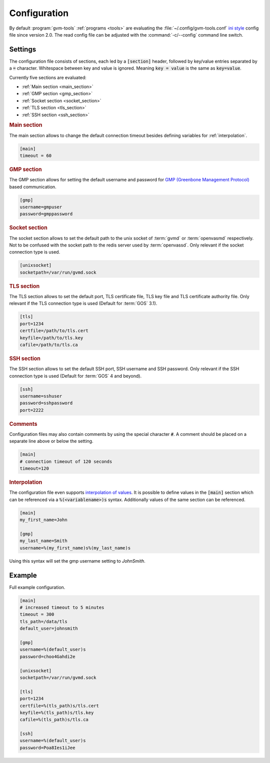 .. _config:

Configuration
=============

.. versionchanged:: 2.0

By default :program:`gvm-tools` :ref:`programs <tools>` are evaluating the
:file:`~/.config/gvm-tools.conf`
`ini style <https://docs.python.org/3/library/configparser.html#supported-ini-file-structure>`_
config file since version 2.0. The read config file can be adjusted with the
:command:`-c/--config` command line switch.

Settings
--------

The configuration file consists of sections, each led by a :code:`[section]`
header, followed by key/value entries separated by a :code:`=` character.
Whitespace between key and value is ignored. Meaning :code:`key = value` is the
same as :code:`key=value`.

Currently five sections are evaluated:

* :ref:`Main section <main_section>`
* :ref:`GMP section <gmp_section>`
* :ref:`Socket section <socket_section>`
* :ref:`TLS section <tls_section>`
* :ref:`SSH section <ssh_section>`

.. _main_section:

.. rubric:: Main section

The main section allows to change the default connection timeout besides
defining variables for :ref:`interpolation`.

.. code-block:: ini

  [main]
  timeout = 60


.. _gmp_section:

.. rubric:: GMP section

The GMP section allows for setting the default username and password for
`GMP (Greenbone Management Protocol)
<https://community.greenbone.net/t/about-the-greenbone-management-protocol-gmp-category/83>`_
based communication.

.. code-block:: ini

  [gmp]
  username=gmpuser
  password=gmppassword


.. _socket_section:

.. rubric:: Socket section

The socket section allows to set the default path to the unix socket of
:term:`gvmd` or :term:`openvasmd` respectively. Not to be confused with the
socket path to the redis server used by :term:`openvassd`. Only relevant if
the socket connection type is used.

.. code-block:: ini

  [unixsocket]
  socketpath=/var/run/gvmd.sock


.. _tls_section:

.. rubric:: TLS section

The TLS section allows to set the default port, TLS certificate file, TLS key
file and TLS certificate authority file. Only relevant if the TLS connection
type is used (Default for :term:`GOS` 3.1).

.. code-block:: ini

  [tls]
  port=1234
  certfile=/path/to/tls.cert
  keyfile=/path/to/tls.key
  cafile=/path/to/tls.ca


.. _ssh_section:

.. rubric:: SSH section

The SSH section allows to set the default SSH port, SSH username and SSH
password. Only relevant if the SSH connection type is used (Default for
:term:`GOS` 4 and beyond).

.. code-block:: ini

  [ssh]
  username=sshuser
  password=sshpassword
  port=2222

.. rubric:: Comments

Configuration files may also contain comments by using the special character
:code:`#`. A comment should be placed on a separate line above or below the
setting.

.. code-block:: ini

  [main]
  # connection timeout of 120 seconds
  timeout=120


.. _interpolation:

.. rubric:: Interpolation

The configuration file even supports `interpolation of values
<https://docs.python.org/3/library/configparser.html#interpolation-of-values>`_.
It is possible to define values in the :code:`[main]` section which can be
referenced via a :code:`%(<variablename>)s` syntax. Additionally values of the
same section can be referenced.

.. code-block:: ini

  [main]
  my_first_name=John

  [gmp]
  my_last_name=Smith
  username=%(my_first_name)s%(my_last_name)s

Using this syntax will set the gmp username setting to `JohnSmith`.

Example
-------

Full example configuration.

.. code-block:: ini

  [main]
  # increased timeout to 5 minutes
  timeout = 300
  tls_path=/data/tls
  default_user=johnsmith

  [gmp]
  username=%(default_user)s
  password=choo4Gahdi2e

  [unixsocket]
  socketpath=/var/run/gvmd.sock

  [tls]
  port=1234
  certfile=%(tls_path)s/tls.cert
  keyfile=%(tls_path)s/tls.key
  cafile=%(tls_path)s/tls.ca

  [ssh]
  username=%(default_user)s
  password=Poa8Ies1iJee
